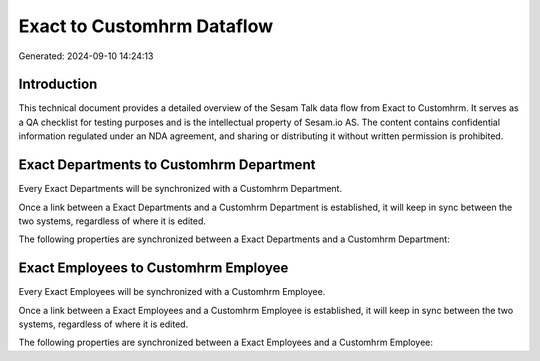 ===========================
Exact to Customhrm Dataflow
===========================

Generated: 2024-09-10 14:24:13

Introduction
------------

This technical document provides a detailed overview of the Sesam Talk data flow from Exact to Customhrm. It serves as a QA checklist for testing purposes and is the intellectual property of Sesam.io AS. The content contains confidential information regulated under an NDA agreement, and sharing or distributing it without written permission is prohibited.

Exact Departments to Customhrm Department
-----------------------------------------
Every Exact Departments will be synchronized with a Customhrm Department.

Once a link between a Exact Departments and a Customhrm Department is established, it will keep in sync between the two systems, regardless of where it is edited.

The following properties are synchronized between a Exact Departments and a Customhrm Department:

.. list-table::
   :header-rows: 1

   * - Exact Departments Property
     - Customhrm Department Property
     - Customhrm Data Type


Exact Employees to Customhrm Employee
-------------------------------------
Every Exact Employees will be synchronized with a Customhrm Employee.

Once a link between a Exact Employees and a Customhrm Employee is established, it will keep in sync between the two systems, regardless of where it is edited.

The following properties are synchronized between a Exact Employees and a Customhrm Employee:

.. list-table::
   :header-rows: 1

   * - Exact Employees Property
     - Customhrm Employee Property
     - Customhrm Data Type

